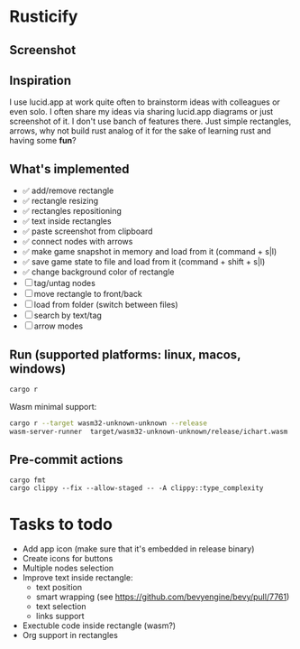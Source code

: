 * Rusticify
[[file:./assets/icon.png]]

** Screenshot
[[file:rusticify.png]]

** Inspiration
I use lucid.app at work quite often to brainstorm ideas with colleagues or even solo.
I often share my ideas via sharing lucid.app diagrams or just screenshot of it. I don't use banch of features there. 
Just simple rectangles, arrows, why not build rust analog of it for the sake of learning rust and having some *fun*?

** What's implemented
- ✅ add/remove rectangle  
- ✅ rectangle resizing  
- ✅ rectangles repositioning  
- ✅ text inside rectangles  
- ✅ paste screenshot from clipboard  
- ✅ connect nodes with arrows  
- ✅ make game snapshot in memory and load from it (command + s|l)   
- ✅ save game state to file and load from it (command + shift + s|l)  
- ✅ change background color of rectangle  
- [ ] tag/untag nodes  
- [ ] move rectangle to front/back  
- [ ] load from folder (switch between files)  
- [ ] search by text/tag  
- [ ] arrow modes

** Run (supported platforms: linux, macos, windows)

#+BEGIN_SRC sh
cargo r 
#+END_SRC

Wasm minimal support:

#+BEGIN_SRC sh
cargo r --target wasm32-unknown-unknown --release
wasm-server-runner  target/wasm32-unknown-unknown/release/ichart.wasm
#+END_SRC

** Pre-commit actions

#+BEGIN_SRC
cargo fmt
cargo clippy --fix --allow-staged -- -A clippy::type_complexity
#+END_SRC

* Tasks to todo
- Add app icon (make sure that it's embedded in release binary)
- Create icons for buttons
- Multiple nodes selection
- Improve text inside rectangle:
    + text position
    + smart wrapping (see https://github.com/bevyengine/bevy/pull/7761)
    + text selection
    + links support
- Exectuble code inside rectangle (wasm?)
- Org support in rectangles